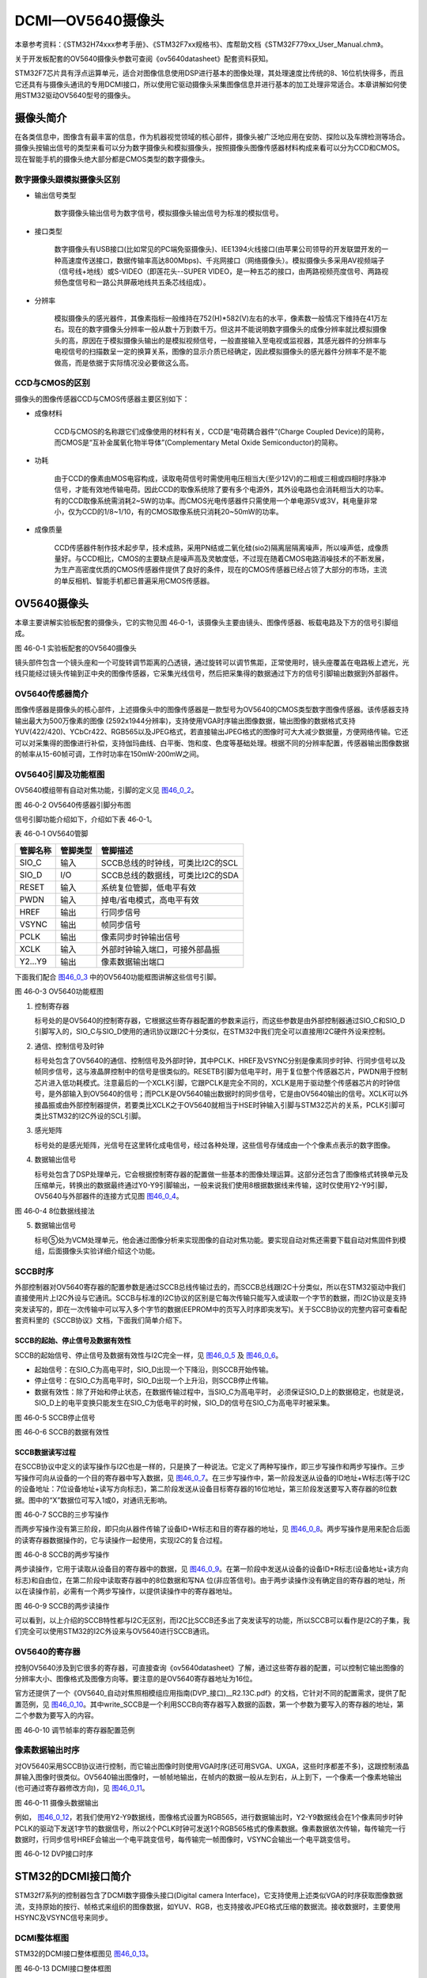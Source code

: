 DCMI—OV5640摄像头
-----------------

本章参考资料：《STM32H74xxx参考手册》、《STM32F7xx规格书》、库帮助文档《STM32F779xx_User_Manual.chm》。

关于开发板配套的OV5640摄像头参数可查阅《ov5640datasheet》配套资料获知。

STM32F7芯片具有浮点运算单元，适合对图像信息使用DSP进行基本的图像处理，其处理速度比传统的8、16位机快得多，而且它还具有与摄像头通讯的专用DCMI接口，所以使用它驱动摄像头采集图像信息并进行基本的加工处理非常适合。本章讲解如何使用STM32驱动OV5640型号的摄像头。

摄像头简介
~~~~~~~~~~

在各类信息中，图像含有最丰富的信息，作为机器视觉领域的核心部件，摄像头被广泛地应用在安防、探险以及车牌检测等场合。摄像头按输出信号的类型来看可以分为数字摄像头和模拟摄像头，按照摄像头图像传感器材料构成来看可以分为CCD和CMOS。现在智能手机的摄像头绝大部分都是CMOS类型的数字摄像头。

数字摄像头跟模拟摄像头区别
^^^^^^^^^^^^^^^^^^^^^^^^^^

-  输出信号类型

    数字摄像头输出信号为数字信号，模拟摄像头输出信号为标准的模拟信号。

-  接口类型

    数字摄像头有USB接口(比如常见的PC端免驱摄像头)、IEE1394火线接口(由苹果公司领导的开发联盟开发的一种高速度传送接口，数据传输率高达800Mbps)、千兆网接口（网络摄像头）。模拟摄像头多采用AV视频端子（信号线+地线）或S-VIDEO（即莲花头--SUPER
    VIDEO，是一种五芯的接口，由两路视频亮度信号、两路视频色度信号和一路公共屏蔽地线共五条芯线组成）。

-  分辨率

    模拟摄像头的感光器件，其像素指标一般维持在752(H)*582(V)左右的水平，像素数一般情况下维持在41万左右。现在的数字摄像头分辨率一般从数十万到数千万。但这并不能说明数字摄像头的成像分辨率就比模拟摄像头的高，原因在于模拟摄像头输出的是模拟视频信号，一般直接输入至电视或监视器，其感光器件的分辨率与电视信号的扫描数呈一定的换算关系，图像的显示介质已经确定，因此模拟摄像头的感光器件分辨率不是不能做高，而是依据于实际情况没必要做这么高。

CCD与CMOS的区别
^^^^^^^^^^^^^^^

摄像头的图像传感器CCD与CMOS传感器主要区别如下：

-  成像材料

    CCD与CMOS的名称跟它们成像使用的材料有关，CCD是“电荷耦合器件”(Charge
    Coupled Device)的简称，而CMOS是“互补金属氧化物半导体”(Complementary
    Metal Oxide Semiconductor)的简称。

-  功耗

    由于CCD的像素由MOS电容构成，读取电荷信号时需使用电压相当大(至少12V)的二相或三相或四相时序脉冲信号，才能有效地传输电荷。因此CCD的取像系统除了要有多个电源外，其外设电路也会消耗相当大的功率。有的CCD取像系统需消耗2~5W的功率。而CMOS光电传感器件只需使用一个单电源5V或3V，耗电量非常小，仅为CCD的1/8~1/10，有的CMOS取像系统只消耗20~50mW的功率。

-  成像质量

    CCD传感器件制作技术起步早，技术成熟，采用PN结或二氧化硅(sio2)隔离层隔离噪声，所以噪声低，成像质量好。与CCD相比，CMOS的主要缺点是噪声高及灵敏度低，不过现在随着CMOS电路消噪技术的不断发展，为生产高密度优质的CMOS传感器件提供了良好的条件，现在的CMOS传感器已经占领了大部分的市场，主流的单反相机、智能手机都已普遍采用CMOS传感器。

OV5640摄像头
~~~~~~~~~~~~

本章主要讲解实验板配套的摄像头，它的实物见图
46‑0-1，该摄像头主要由镜头、图像传感器、板载电路及下方的信号引脚组成。

.. _实物图:

|image0|\ |image1|

图 46-0‑1 实验板配套的OV5640摄像头

镜头部件包含一个镜头座和一个可旋转调节距离的凸透镜，通过旋转可以调节焦距，正常使用时，镜头座覆盖在电路板上遮光，光线只能经过镜头传输到正中央的图像传感器，它采集光线信号，然后把采集得的数据通过下方的信号引脚输出数据到外部器件。

OV5640传感器简介
^^^^^^^^^^^^^^^^

图像传感器是摄像头的核心部件，上述摄像头中的图像传感器是一款型号为OV5640的CMOS类型数字图像传感器。该传感器支持输出最大为500万像素的图像
(2592x1944分辨率)，支持使用VGA时序输出图像数据，输出图像的数据格式支持YUV(422/420)、YCbCr422、RGB565以及JPEG格式，若直接输出JPEG格式的图像时可大大减少数据量，方便网络传输。它还可以对采集得的图像进行补偿，支持伽玛曲线、白平衡、饱和度、色度等基础处理。根据不同的分辨率配置，传感器输出图像数据的帧率从15-60帧可调，工作时功率在150mW-200mW之间。

OV5640引脚及功能框图
^^^^^^^^^^^^^^^^^^^^

OV5640模组带有自动对焦功能，引脚的定义见 图46_0_2_。

.. image:: media/image3.png
   :align: center
   :alt: 图 46‑0-2 实验板配套的OV5640摄像头
   :name: 图46_0_2

图 46‑0-2 OV5640传感器引脚分布图

信号引脚功能介绍如下，介绍如下表 46‑0-1。

表 46-0‑1 OV5640管脚

+----------+----------+----------------------------------+
| 管脚名称 | 管脚类型 | 管脚描述                         |
+==========+==========+==================================+
| SIO_C    | 输入     | SCCB总线的时钟线，可类比I2C的SCL |
+----------+----------+----------------------------------+
| SIO_D    | I/O      | SCCB总线的数据线，可类比I2C的SDA |
+----------+----------+----------------------------------+
| RESET    | 输入     | 系统复位管脚，低电平有效         |
+----------+----------+----------------------------------+
| PWDN     | 输入     | 掉电/省电模式，高电平有效        |
+----------+----------+----------------------------------+
| HREF     | 输出     | 行同步信号                       |
+----------+----------+----------------------------------+
| VSYNC    | 输出     | 帧同步信号                       |
+----------+----------+----------------------------------+
| PCLK     | 输出     | 像素同步时钟输出信号             |
+----------+----------+----------------------------------+
| XCLK     | 输入     | 外部时钟输入端口，可接外部晶振   |
+----------+----------+----------------------------------+
| Y2…Y9    | 输出     | 像素数据输出端口                 |
+----------+----------+----------------------------------+

下面我们配合 图46_0_3_ 中的OV5640功能框图讲解这些信号引脚。

.. image:: media/image4.png
   :align: center
   :alt: 图 46‑0-3 OV5640功能框图
   :name: 图46_0_3

图 46‑0-3 OV5640功能框图

(1) 控制寄存器

    标号处的是OV5640的控制寄存器，它根据这些寄存器配置的参数来运行，而这些参数是由外部控制器通过SIO_C和SIO_D引脚写入的，SIO_C与SIO_D使用的通讯协议跟I2C十分类似，在STM32中我们完全可以直接用I2C硬件外设来控制。

(2) 通信、控制信号及时钟

    标号处包含了OV5640的通信、控制信号及外部时钟，其中PCLK、HREF及VSYNC分别是像素同步时钟、行同步信号以及帧同步信号，这与液晶屏控制中的信号是很类似的。RESETB引脚为低电平时，用于复位整个传感器芯片，PWDN用于控制芯片进入低功耗模式。注意最后的一个XCLK引脚，它跟PCLK是完全不同的，XCLK是用于驱动整个传感器芯片的时钟信号，是外部输入到OV5640的信号；而PCLK是OV5640输出数据时的同步信号，它是由OV5640输出的信号。XCLK可以外接晶振或由外部控制器提供，若要类比XCLK之于OV5640就相当于HSE时钟输入引脚与STM32芯片的关系，PCLK引脚可类比STM32的I2C外设的SCL引脚。

(3) 感光矩阵

    标号处的是感光矩阵，光信号在这里转化成电信号，经过各种处理，这些信号存储成由一个个像素点表示的数字图像。

(4) 数据输出信号

    标号处包含了DSP处理单元，它会根据控制寄存器的配置做一些基本的图像处理运算。这部分还包含了图像格式转换单元及压缩单元，转换出的数据最终通过Y0-Y9引脚输出，一般来说我们使用8根据数据线来传输，这时仅使用Y2-Y9引脚，OV5640与外部器件的连接方式见图
    图46_0_4_。

.. image:: media/image5.png
   :align: center
   :alt: 图 46‑0-4 8位数据线接法
   :name: 图46_0_4

图 46‑0-4 8位数据线接法

(5) 数据输出信号

    标号⑤处为VCM处理单元，他会通过图像分析来实现图像的自动对焦功能。要实现自动对焦还需要下载自动对焦固件到模组，后面摄像头实验详细介绍这个功能。

SCCB时序
^^^^^^^^

外部控制器对OV5640寄存器的配置参数是通过SCCB总线传输过去的，而SCCB总线跟I2C十分类似，所以在STM32驱动中我们直接使用片上I2C外设与它通讯。SCCB与标准的I2C协议的区别是它每次传输只能写入或读取一个字节的数据，而I2C协议是支持突发读写的，即在一次传输中可以写入多个字节的数据(EEPROM中的页写入时序即突发写)。关于SCCB协议的完整内容可查看配套资料里的《SCCB协议》文档，下面我们简单介绍下。

SCCB的起始、停止信号及数据有效性
''''''''''''''''''''''''''''''''''''''

SCCB的起始信号、停止信号及数据有效性与I2C完全一样，见 图46_0_5_ 及 图46_0_6_。

-  起始信号：在SIO_C为高电平时，SIO_D出现一个下降沿，则SCCB开始传输。

-  停止信号：在SIO_C为高电平时，SIO_D出现一个上升沿，则SCCB停止传输。

-  数据有效性：除了开始和停止状态，在数据传输过程中，当SIO_C为高电平时，
   必须保证SIO_D上的数据稳定，也就是说，SIO_D上的电平变换只能发生在SIO_C为低电平的时候，SIO_D的信号在SIO_C为高电平时被采集。

.. image:: media/image6.jpeg
   :align: center
   :alt: 图 46‑0-5 SCCB停止信号
   :name: 图46_0_5

图 46‑0-5 SCCB停止信号

.. image:: media/image7.jpeg
   :align: center
   :alt: 图 46‑0-6 SCCB的数据有效性
   :name: 图46_0_6

图 46‑0-6 SCCB的数据有效性

SCCB数据读写过程
'''''''''''''''''''

在SCCB协议中定义的读写操作与I2C也是一样的，只是换了一种说法。它定义了两种写操作，即三步写操作和两步写操作。三步写操作可向从设备的一个目的寄存器中写入数据，见
图46_0_7_。在三步写操作中，第一阶段发送从设备的ID地址+W标志(等于I2C的设备地址：7位设备地址+读写方向标志)，第二阶段发送从设备目标寄存器的16位地址，第三阶段发送要写入寄存器的8位数据。图中的“X”数据位可写入1或0，对通讯无影响。

.. image:: media/image8.png
   :align: center
   :alt: 图 46‑0-7 SCCB的三步写操作
   :name: 图46_0_7

图 46‑0-7 SCCB的三步写操作

而两步写操作没有第三阶段，即只向从器件传输了设备ID+W标志和目的寄存器的地址，见
图46_0_8_。两步写操作是用来配合后面的读寄存器数据操作的，它与读操作一起使用，实现I2C的复合过程。

.. image:: media/image9.png
   :align: center
   :alt: 图 46‑0-8 SCCB的两步写操作
   :name: 图46_0_8

图 46‑0-8 SCCB的两步写操作

两步读操作，它用于读取从设备目的寄存器中的数据，见
图46_0_9_。在第一阶段中发送从设备的设备ID+R标志(设备地址+读方向标志)和自由位，在第二阶段中读取寄存器中的8位数据和写NA
位(非应答信号)。由于两步读操作没有确定目的寄存器的地址，所以在读操作前，必需有一个两步写操作，以提供读操作中的寄存器地址。

.. image:: media/image10.png
   :align: center
   :alt: 图 46‑0-9 SCCB的两步读操作
   :name: 图46_0_9

图 46‑0-9 SCCB的两步读操作

可以看到，以上介绍的SCCB特性都与I2C无区别，而I2C比SCCB还多出了突发读写的功能，所以SCCB可以看作是I2C的子集，我们完全可以使用STM32的I2C外设来与OV5640进行SCCB通讯。

OV5640的寄存器
^^^^^^^^^^^^^^

控制OV5640涉及到它很多的寄存器，可直接查询《ov5640datasheet》了解，通过这些寄存器的配置，可以控制它输出图像的分辨率大小、图像格式及图像方向等。要注意的是OV5640寄存器地址为16位。

官方还提供了一个《OV5640_自动对焦照相模组应用指南(DVP_接口)__R2.13C.pdf》的文档，它针对不同的配置需求，提供了配置范例，见
图46_0_10_。其中write_SCCB是一个利用SCCB向寄存器写入数据的函数，第一个参数为要写入的寄存器的地址，第二个参数为要写入的内容。

.. image:: media/image11.png
   :align: center
   :alt: 图 46‑0-10 调节帧率的寄存器配置范例
   :name: 图46_0_10

图 46‑0-10 调节帧率的寄存器配置范例

像素数据输出时序
^^^^^^^^^^^^^^^^

对OV5640采用SCCB协议进行控制，而它输出图像时则使用VGA时序(还可用SVGA、UXGA，这些时序都差不多)，这跟控制液晶屏输入图像时很类似。OV5640输出图像时，一帧帧地输出，在帧内的数据一般从左到右，从上到下，一个像素一个像素地输出(也可通过寄存器修改方向)，见
图46_0_11_。

.. image:: media/image12.jpeg
   :align: center
   :alt: 图 46‑0-11 摄像头数据输出
   :name: 图46_0_11

图 46‑0-11 摄像头数据输出

例如，
图46_0_12_，若我们使用Y2-Y9数据线，图像格式设置为RGB565，进行数据输出时，Y2-Y9数据线会在1个像素同步时钟PCLK的驱动下发送1字节的数据信号，所以2个PCLK时钟可发送1个RGB565格式的像素数据。像素数据依次传输，每传输完一行数据时，行同步信号HREF会输出一个电平跳变信号，每传输完一帧图像时，VSYNC会输出一个电平跳变信号。

.. image:: media/image13.png
   :align: center
   :alt: 图 46‑0-12 DVP接口时序
   :name: 图46_0_12

图 46‑0-12 DVP接口时序

STM32的DCMI接口简介
~~~~~~~~~~~~~~~~~~~

STM32f7系列的控制器包含了DCMI数字摄像头接口(Digital camera
Interface)，它支持使用上述类似VGA的时序获取图像数据流，支持原始的按行、帧格式来组织的图像数据，如YUV、RGB，也支持接收JPEG格式压缩的数据流。接收数据时，主要使用HSYNC及VSYNC信号来同步。

DCMI整体框图
^^^^^^^^^^^^

STM32的DCMI接口整体框图见 图46_0_13_。

.. image:: media/image14.jpeg
   :align: center
   :alt: 图 46‑0-13 DCMI接口整体框图
   :name: 图46_0_13

图 46‑0-13 DCMI接口整体框图

外部接口及时序
'''''''''''''''''''

上图标号处的是DCMI向外部引出的信号线。DCMI提供的外部接口的方向都是输入的，接口的各个信号线说明见表
46-0‑2。

表 46-0‑2 DCMI的信号线说明

+--------------+--------------------------+
| 引脚名称     | 说明                     |
+==============+==========================+
| DCMI_D[0:13] | 数据线                   |
+--------------+--------------------------+
| DCMI_PIXCLK  | 像素同步时钟             |
+--------------+--------------------------+
| DCMI_HSYNC   | 行同步信号(水平同步信号) |
+--------------+--------------------------+
| DCMI_VSYNC   | 帧同步信号(垂直同步信号) |
+--------------+--------------------------+

其中DCMI_D数据线的数量可选8、10、12或14位，各个同步信号的有效极性都可编程控制。
它使用的通讯时序与OV5640的图像数据输出接口时序一致，
见 图46_0_14_。

.. image:: media/image15.jpeg
   :align: center
   :alt: 图 46‑0-14 DCMI时序图
   :name: 图46_0_14

图 46‑0-14 DCMI时序图

内部信号及PIXCLK的时钟频率
''''''''''''''''''''''''''''''''''''''

图46_0_13_ 的标号1处表示DCMI与内部的信号线。在STM32的内部，
使用HCLK作为时钟源提供给DCMI外设。从DCMI引出有DCMI_IT信号至中断控制器，
并可通过DMA_REQ信号发送DMA请求。

DCMI从外部接收数据时，在HCLK的上升沿时对PIXCLK同步的信号进行采样，它限制了PIXCLK的最小时钟周期要大于2.5个HCLK时钟周期，即最高频率为HCLK的1/4。

DCMI接口内部结构
^^^^^^^^^^^^^^^^

DCMI接口的内部结构见 图46_0_15_。

.. image:: media/image16.jpeg
   :align: center
   :alt: 图 46‑0-15 DCMI接口内部结构
   :name: 图46_0_15

图 46‑0-15 DCMI接口内部结构

(1) 同步器

    同步器主要用于管理DCMI接收数据的时序，它根据外部的信号提取输入的数据。

(2) FIFO/数据格式化器

    为了对数据传输加以管理，STM32在DCMI接口上实现了 4 个字(32bit
    x4)深度的 FIFO，用以缓冲接收到的数据。

(3) AHB接口

    DCMI接口挂载在AHB总线上，在AHB总线中有一个DCMI接口的数据寄存器，当我们读取该寄存器时，它会从FIFO中获取数据，并且FIFO中的数据指针会自动进行偏移，使得我们每次读取该寄存器都可获得一个新的数据。

(4) 控制/状态寄存器

    DCMI的控制寄存器协调图中的各个结构运行，程序中可通过检测状态寄存器来获DCMI的当前运行状态。

(5) DMA接口

    由于DCMI采集的数据量很大，我们一般使用DMA来把采集得的数据搬运至内存。

同步方式
^^^^^^^^

DCMI接口支持硬件同步或内嵌码同步方式，硬件同步方式即使用HSYNC和VSYNC作为同步信号的方式，OV5640就是使用这种同步时序。

而内嵌码同步的方式是使用数据信号线传输中的特定编码来表示同步信息，由于需要用0x00和0xFF来表示编码，所以表示图像的数据中不能包含有这两个值。利用这两个值，它扩展到4个字节，定义出了2种模式的同步码，每种模式包含4个编码，编码格式为0xFF0000XY，其中XY的值可通过寄存器设置。当DCMI接收到这样的编码时，它不会把这些当成图像数据，而是按照表
46-0‑3中的编码来解释，作为同步信号。

表 46-0‑3两种模式的内嵌码

+---------------+-------------------------------------------------------+
| 模式2的内嵌码 | 模式1的内嵌码                                         |
+===============+=======================================================+
| 帧开始(FS)    | 有效行开始(SAV)                                       |
+---------------+-------------------------------------------------------+
| 帧结束(FE)    | 有效行结束(EAV)                                       |
+---------------+-------------------------------------------------------+
| 行开始(LS)    | 帧间消隐期内的行开始(SAV)，其中消隐期内的即为无效数据 |
+---------------+-------------------------------------------------------+
| 行结束(LS)    | 帧间消隐期内的行结束(EAV)，其中消隐期内的即为无效数据 |
+---------------+-------------------------------------------------------+

捕获模式及捕获率
^^^^^^^^^^^^^^^^

DCMI还支持两种数据捕获模式，分别为快照模式和连续采集模式。快照模式时只采集一帧的图像数据，连续采集模式会一直采集多个帧的数据，并且可以通过配置捕获率来控制采集多少数据，如可配置为采集所有数据或隔1帧采集一次数据或隔3帧采集一次数据。

DCMI初始化结构体
~~~~~~~~~~~~~~~~

与其它外设一样，STM32的DCMI外设也可以使用库函数来控制，其中最主要的配置项都封装到了DCMI_InitTypeDef结构体，来这些内容都定义在库文件“stm32f7xx_hal_dcmi.h”及“stm32f7xx_hal_dcmi.c”中，编程时我们可以结合这两个文件内的注释使用或参考库帮助文档。

DCMI_InitTypeDef初始化结构体的内容见代码清单 46-0‑1。

.. code-block:: c
   :name: 代码清单 46-0‑1 DCMI初始化结构体

   typedef struct {
      uint32_t SynchroMode; /*选择硬件同步模式还是内嵌码模式 */
      uint32_t PCKPolarity; /*设置像素时钟的有效边沿*/
      uint32_t VSPolarity;  /*设置VSYNC的有效电平*/
      uint32_t HSPolarity;  /*设置HSYNC的有效边沿*/
      uint32_t CaptureRate; /*设置图像的采集间隔 */
      uint32_t ExtendedDataMode; /*设置数据线的宽度 */
      DCMI_CodesInitTypeDef SyncroCode;/*分隔符设置*/
      uint32_t JPEGMode;    /*JPEG 模式选择*/
      uint32_t ByteSelectMode; /*配置字节选项模式*/
      uint32_t ByteSelectStart; /*字节选择开始*/
      uint32_t LineSelectMode;  /*行选择模式*/
      uint32_t LineSelectStart; /*行选择选择*/
   } DCMI_InitTypeDef;

这些结构体成员说明如下，其中括号内的文字是对应参数在STM32
HAL库中定义的宏：

(1) SynchroMode

    本成员设置DCMI数据的同步模式，可以选择为硬件同步方式(DCMI_SYNCHRO_HARDWARE)或内嵌码方式(DCMI_SYNCHRO_EMBEDDED)。

(2) PCKPolarity

    本成员用于配置DCMI接口像素时钟的有效边沿，即在该时钟边沿时，DCMI会对数据线上的信号进行采样，它可以被设置为上升沿有效(DCMI_PCKPOLARITY_RISING)或下降沿有效(DCMI_PCKPOLARITY_FALLING)。

(3) VSPolarity

    本成员用于设置VSYNC的有效电平，当VSYNC信号线表示为有效电平时，表示新的一帧数据传输完成，它可以被设置为高电平有效(DCMI_VSPolarity_High)或低电平有效(DCMI_VSPolarity_Low)。

(4) DCMI_HSPolarity

    类似地，本成员用于设置HSYNC的有效电平，当HSYNC信号线表示为有效电平时，表示新的一行数据传输完成，它可以被设置为高电平有效(DCMI_VSPOLARITY_HIGH)或低电平有效(DCMI_VSPOLARITY_LOW)。

(5) CaptureRate

    本成员可以用于设置DCMI捕获数据的频率，可以设置为全采集、半采集或1/4采集(DCMI_CR_ALL_FRAME/
    DCMI_CR_ALTERNATE_2_FRAME/
    DCMI_CR_ALTERNATE_4_FRAME)，在间隔采集的情况下，STM32的DCMI外设会直接按间隔丢弃数据。

(6) ExtendedDataMode

    本成员用于设置DCMI的数据线宽度，可配置为8/10/12及14位数据线宽(DCMI_EXTEND_DATA_8B/10B/12B/14B)。

(7) ExtendedDataMode

    本成员用于设置DCMI的数据线宽度，可配置为8/10/12及14位数据线宽(DCMI_EXTEND_DATA_8B/10B/12B/14B)。

(8) SyncroCode

    本成员用于设置DCMI的数据线指定行/帧开始分隔符和行/帧结束分隔符的代码。

(9) JPEGMode

    本成员用于设置DCMI的数据输入模式，可配置为使能或者禁止JPEG模式。

(10) ByteSelectMode

    本成员用于设置DCMI的数据字节的选择，可配置为全部接收（DCMI_BSM_ALL），每隔一个字节接收（DCMI_BSM_OTHER），每四个字节接收一个字节（DCMI_BSM_ALTERNATE_4），每四个字节接收两个字节（DCMI_BSM_ALTERNATE_2）。

(11) ByteSelectStart

    本成员用于设置DCMI的数据字节开始选择，可配置为奇数或者偶数。

(12) LineSelectMode

    本成员用于设置DCMI的行数据的采集，可配置全部采集或者隔行采集。

(13) LineSelectStart

    本成员用于设置DCMI的行数据字节开始选择，可配置为奇数或者偶数。

配置完这些结构体成员后，我们调用库函数HAL_DCMI_Init即可把这些参数写入到DCMI的控制寄存器中，实现DCMI的初始化。

DCMI—OV5640摄像头实验
~~~~~~~~~~~~~~~~~~~~~

本小节讲解如何使用DCMI接口从OV5640摄像头输出的RGB565格式的图像数据，并把这些数据实时显示到液晶屏上。

学习本小节内容时，请打开配套的“DCMI—OV5640摄像头”工程配合阅读。

硬件设计
^^^^^^^^

摄像头原理图
'''''''''''''''''''

本实验采用的OV5640摄像头实物见 实物图_，
其原理图见 图46_0_16_。

.. image:: media/image17.jpeg
   :align: center
   :alt: 图 46‑0-16 OV5640摄像头原理图
   :name: 图46_0_16

图 46‑0-16 OV5640摄像头原理图

图46_0_16_ 标号1处的是OV5640模组接口电路，
在这部分中已对SCCB使用的信号线接了上拉电阻，外部电路可以省略上拉；
标号处的是一个24MHz的有源晶振，它为OV5640提供系统时钟，
如果不想使用外部晶振提供时钟源，可以参考图中的R6处贴上0欧电阻，
XCLK引脚引出至外部，由外部控制器提供时钟；标号处的是电源转换模块，
可以从5V转2.8V和1.5V供给模组使用；标号④处的是摄像头引脚集中引出的排针接口，
使用它可以方便地与STM32实验板中的排母连接。标号⑤处的是电源指示灯。

摄像头与实验板的连接
''''''''''''''''''''''

通过排母，OV5640与STM32引脚的连接关系见 图46_0_17_。

.. image:: media/image18.png
   :align: center
   :alt: 图 46‑0-17 STM32实验板引出的DCMI接口
   :name: 图46_0_17

图 46‑0-17 STM32实验板引出的DCMI接口

以上原理图可查阅《ov5640—黑白原理图》及《野火H743开发板底板原理图》文档获知，若您使用的摄像头或实验板不一样，请根据实际连接的引脚修改程序。

软件设计
^^^^^^^^

为了使工程更加有条理，我们把摄像头控制相关的代码独立分开存储，方便以后移植。在“液晶显示”工程的基础上新建“bsp_ov5640.c”,“ov5640_AF.c”,“bsp_ov5640.h”,
“ov5640_AF.h”文件，这些文件也可根据您的喜好命名，它们不属于STM32HAL库的内容，是由我们自己根据应用需要编写的。

编程要点
''''''''

(1) 初始化DCMI时钟，I2C时钟；

(2) 使用I2C接口向OV5640写入寄存器配置；

(3) 初始化DCMI工作模式；

(4) 初始化DMA，用于搬运DCMI的数据到显存空间进行显示；

(5) 编写测试程序，控制采集图像数据并显示到液晶屏。

代码分析
''''''''''

摄像头硬件相关宏定义
=====================

我们把摄像头控制硬件相关的配置都以宏的形式定义到
“bsp_ov5640.h”文件中，其中包括I2C及DCMI接口的，见代码清单 46-0‑2。

.. code-block:: c
   :name: 代码清单 46-0‑2 摄像头硬件配置相关的宏(省略了部分数据线)

    /*摄像头接口 */
    //IIC SCCB
    #define CAMERA_I2C                          I2C1
    #define CAMERA_I2C_CLK_ENABLE()             __HAL_RCC_I2C1_CLK_ENABLE()

    #define CAMERA_I2C_SCL_PIN                  GPIO_PIN_6
    #define CAMERA_I2C_SCL_GPIO_PORT            GPIOB
    #define CAMERA_I2C_SCL_GPIO_CLK_ENABLE()    __HAL_RCC_GPIOB_CLK_ENABLE()

    #define CAMERA_I2C_SCL_AF                   GPIO_AF4_I2C1

    #define CAMERA_I2C_SDA_PIN                  GPIO_PIN_7
    #define CAMERA_I2C_SDA_GPIO_PORT            GPIOB
    #define CAMERA_I2C_SDA_GPIO_CLK_ENABLE()    __HAL_RCC_GPIOB_CLK_ENABLE()

    #define CAMERA_I2C_SDA_AF                   GPIO_AF4_I2C1

    //VSYNC
    #define DCMI_VSYNC_GPIO_PORT              GPIOI
    #define DCMI_VSYNC_GPIO_CLK_ENABLE()        __HAL_RCC_GPIOI_CLK_ENABLE()

    #define DCMI_VSYNC_GPIO_PIN               GPIO_PIN_5
    #define DCMI_VSYNC_AF                 GPIO_AF13_DCMI
    // HSYNC
    #define DCMI_HSYNC_GPIO_PORT              GPIOA
    #define DCMI_HSYNC_GPIO_CLK_ENABLE()        __HAL_RCC_GPIOA_CLK_ENABLE()

    #define DCMI_HSYNC_GPIO_PIN               GPIO_PIN_4
    #define DCMI_HSYNC_AF                 GPIO_AF13_DCMI
    //PIXCLK
    #define DCMI_PIXCLK_GPIO_PORT             GPIOA
    #define DCMI_PIXCLK_GPIO_CLK_ENABLE()       __HAL_RCC_GPIOA_CLK_ENABLE()

    #define DCMI_PIXCLK_GPIO_PIN              GPIO_PIN_6
    #define DCMI_PIXCLK_AF                  GPIO_AF13_DCMI
    //PWDN
    #define DCMI_PWDN_GPIO_PORT                 GPIOG
    #define DCMI_PWDN_GPIO_CLK_ENABLE()         __HAL_RCC_GPIOG_CLK_ENABLE()

    #define DCMI_PWDN_GPIO_PIN                  GPIO_PIN_3

    //RST
    #define DCMI_RST_GPIO_PORT                  GPIOB
    #define DCMI_RST_GPIO_CLK_ENABLE()          __HAL_RCC_GPIOB_CLK_ENABLE()

    #define DCMI_RST_GPIO_PIN                   GPIO_PIN_5

    //数据信号线
    #define DCMI_D0_GPIO_PORT                 GPIOH
    #define DCMI_D0_GPIO_CLK_ENABLE()           __HAL_RCC_GPIOH_CLK_ENABLE()

    #define DCMI_D0_GPIO_PIN                  GPIO_PIN_9
    #define DCMI_D0_AF                      GPIO_AF13_DCMI
    /*....省略部分数据线*/

以上代码根据硬件的连接，把与DCMI、I2C接口与摄像头通讯使用的引脚号、引脚源以及复用功能映射都以宏封装起来。

初始化DCMI的 GPIO及I2C
==========================

利用上面的宏，初始化DCMI的GPIO引脚及I2C，见代码清单 46-0‑3。

.. code-block:: c
   :name: 代码清单 46-0‑3 初始化DCMI的GPIO及I2C

   /**
   * @brief  初始化I2C总线，使用I2C前需要调用
   * @param  无
   * @retval 无
   */
   void I2CMaster_Init(void)
   {
      GPIO_InitTypeDef GPIO_InitStructure;

      /* 使能I2Cx时钟 */
      SENSORS_I2C_RCC_CLK_ENABLE();

      /* 使能I2C GPIO 时钟 */
      SENSORS_I2C_SCL_GPIO_CLK_ENABLE();
      SENSORS_I2C_SDA_GPIO_CLK_ENABLE();

      /* 配置I2Cx引脚: SCL ----------------------------------------*/
      GPIO_InitStructure.Pin =  SENSORS_I2C_SCL_GPIO_PIN;
      GPIO_InitStructure.Mode = GPIO_MODE_AF_OD;
      GPIO_InitStructure.Speed = GPIO_SPEED_HIGH;
      GPIO_InitStructure.Pull= GPIO_NOPULL;
      GPIO_InitStructure.Alternate=SENSORS_I2C_AF;
      HAL_GPIO_Init(SENSORS_I2C_SCL_GPIO_PORT, &GPIO_InitStructure);

      /* 配置I2Cx引脚: SDA ----------------------------------------*/
      GPIO_InitStructure.Pin = SENSORS_I2C_SDA_GPIO_PIN;
      HAL_GPIO_Init(SENSORS_I2C_SDA_GPIO_PORT, &GPIO_InitStructure);

      if (HAL_I2C_GetState(&I2C_Handle) == HAL_I2C_STATE_RESET) {
         /* 强制复位I2C外设时钟 */
         SENSORS_I2C_FORCE_RESET();

         /* 释放I2C外设时钟复位 */
         SENSORS_I2C_RELEASE_RESET();

         /* I2C 配置 */
         I2C_Handle.Instance = SENSORS_I2C;
         I2C_Handle.Init.Timing           = 0x60201E2B;//100KHz
         I2C_Handle.Init.OwnAddress1      = 0;
         I2C_Handle.Init.AddressingMode   = I2C_ADDRESSINGMODE_7BIT;
         I2C_Handle.Init.DualAddressMode  = I2C_DUALADDRESS_DISABLE;
         I2C_Handle.Init.OwnAddress2      = 0;
         I2C_Handle.Init.OwnAddress2Masks = I2C_OA2_NOMASK;
         I2C_Handle.Init.GeneralCallMode  = I2C_GENERALCALL_DISABLE;
         I2C_Handle.Init.NoStretchMode    = I2C_NOSTRETCH_DISABLE;

         /* 初始化I2C */
         HAL_I2C_Init(&I2C_Handle);
         /* 使能模拟滤波器 */
         HAL_I2CEx_AnalogFilter_Config(&I2C_Handle, I2C_ANALOGFILTER_ENABLE);
      }
   }
   /**
   * @brief  初始化控制摄像头使用的GPIO(I2C/DCMI)
   * @param  None
   * @retval None
   */
   void OV5640_HW_Init(void)
   {
      GPIO_InitTypeDef GPIO_InitStructure;

      /***DCMI引脚配置***/
      /* 使能DCMI时钟 */
      DCMI_PWDN_GPIO_CLK_ENABLE();
      DCMI_VSYNC_GPIO_CLK_ENABLE();
      DCMI_HSYNC_GPIO_CLK_ENABLE();
      DCMI_PIXCLK_GPIO_CLK_ENABLE();
      DCMI_D0_GPIO_CLK_ENABLE();
      DCMI_D1_GPIO_CLK_ENABLE();
      DCMI_D2_GPIO_CLK_ENABLE();
      DCMI_D3_GPIO_CLK_ENABLE();
      DCMI_D4_GPIO_CLK_ENABLE();
      DCMI_D5_GPIO_CLK_ENABLE();
      DCMI_D6_GPIO_CLK_ENABLE();
      DCMI_D7_GPIO_CLK_ENABLE();
      /*控制/同步信号线*/
      GPIO_InitStructure.Pin = DCMI_VSYNC_GPIO_PIN;
      GPIO_InitStructure.Mode = GPIO_MODE_AF_PP;
      GPIO_InitStructure.Speed = GPIO_SPEED_HIGH;
      GPIO_InitStructure.Pull = GPIO_PULLUP ;
      GPIO_InitStructure.Alternate = DCMI_VSYNC_AF;
      HAL_GPIO_Init(DCMI_VSYNC_GPIO_PORT, &GPIO_InitStructure);

      GPIO_InitStructure.Pin = DCMI_HSYNC_GPIO_PIN;
      GPIO_InitStructure.Alternate = DCMI_VSYNC_AF;
      HAL_GPIO_Init(DCMI_HSYNC_GPIO_PORT, &GPIO_InitStructure);


      GPIO_InitStructure.Pin = DCMI_PIXCLK_GPIO_PIN;
      GPIO_InitStructure.Alternate = DCMI_PIXCLK_AF;
      HAL_GPIO_Init(DCMI_PIXCLK_GPIO_PORT, &GPIO_InitStructure);

      /*数据信号*/
      GPIO_InitStructure.Pin = DCMI_D0_GPIO_PIN;
      GPIO_InitStructure.Alternate = DCMI_D0_AF;
      HAL_GPIO_Init(DCMI_D0_GPIO_PORT, &GPIO_InitStructure);

      GPIO_InitStructure.Pin = DCMI_D1_GPIO_PIN;
      GPIO_InitStructure.Alternate = DCMI_D1_AF;
      HAL_GPIO_Init(DCMI_D1_GPIO_PORT, &GPIO_InitStructure);

      GPIO_InitStructure.Pin = DCMI_D2_GPIO_PIN;
      GPIO_InitStructure.Alternate = DCMI_D2_AF;
      HAL_GPIO_Init(DCMI_D2_GPIO_PORT, &GPIO_InitStructure);

      GPIO_InitStructure.Pin = DCMI_D3_GPIO_PIN;
      GPIO_InitStructure.Alternate = DCMI_D3_AF;
      HAL_GPIO_Init(DCMI_D3_GPIO_PORT, &GPIO_InitStructure);

      GPIO_InitStructure.Pin = DCMI_D4_GPIO_PIN;
      GPIO_InitStructure.Alternate = DCMI_D4_AF;
      HAL_GPIO_Init(DCMI_D4_GPIO_PORT, &GPIO_InitStructure);

      GPIO_InitStructure.Pin = DCMI_D5_GPIO_PIN;
      GPIO_InitStructure.Alternate = DCMI_D5_AF;
      HAL_GPIO_Init(DCMI_D5_GPIO_PORT, &GPIO_InitStructure);

      GPIO_InitStructure.Pin = DCMI_D6_GPIO_PIN;
      GPIO_InitStructure.Alternate = DCMI_D6_AF;
      HAL_GPIO_Init(DCMI_D6_GPIO_PORT, &GPIO_InitStructure);

      GPIO_InitStructure.Pin = DCMI_D7_GPIO_PIN;
      GPIO_InitStructure.Alternate = DCMI_D7_AF;
      HAL_GPIO_Init(DCMI_D7_GPIO_PORT, &GPIO_InitStructure);

      GPIO_InitStructure.Pin = DCMI_PWDN_GPIO_PIN;
      GPIO_InitStructure.Mode = GPIO_MODE_OUTPUT_PP;
      HAL_GPIO_Init(DCMI_PWDN_GPIO_PORT, &GPIO_InitStructure);
      /*PWDN引脚，高电平关闭电源，低电平供电*/
      HAL_GPIO_WritePin(DCMI_PWDN_GPIO_PORT,DCMI_PWDN_GPIO_PIN,GPIO_PIN_RESET);

   }

函数中I2C的初始化配置，使用I2C与OV2640的SCCB接口通讯，这里的I2C模式配置与标准的I2C无异。

与所有使用到GPIO的外设一样，都要先把使用到的GPIO引脚模式初始化，以上代码把DCMI接口的信号线全都初始化为DCMI复用功能，这里需要特别注意的地方是：OV5640的上电时序比较特殊，我们初始化PWDN和RST应该特别小心，先初始化成普通的推挽输出模式，并且在初始化完毕后直接控制RST为低电平，PWDN为高电平，使摄像头处于待机模式，延时10ms后控制PWDN为低电平，再延时10ms后控制RST为高电平，OV5640模组启动。特别注意：IO初始化完必须延时50ms，再进行对OV5640寄存器的读写操作。

配置DCMI的模式
=====================

接下来需要配置DCMI的工作模式，我们通过编写OV2640_Init函数完成该功能，见代码清单 46-0‑4。

.. code-block:: c
   :name: 代码清单 46-0‑4 配置DCMI的模式(bsp_ov2640.c文件)

   /**
   * @brief  配置 DCMI/DMA 以捕获摄像头数据
   * @param  None
   * @retval None
   */
   void OV5640_Init(void)
   {
      /*** 配置DCMI接口 ***/
      /* 使能DCMI时钟 */
      __HAL_RCC_DCMI_CLK_ENABLE();

      /* DCMI 配置*/
      DCMI_Handle.Instance              = DCMI;
      DCMI_Handle.Init.SynchroMode      = DCMI_MODE_CONTINUOUS;
      DCMI_Handle.Init.SynchroMode      = DCMI_SYNCHRO_HARDWARE;
      DCMI_Handle.Init.PCKPolarity      = DCMI_PCKPOLARITY_RISING;
      DCMI_Handle.Init.VSPolarity       = DCMI_VSPOLARITY_LOW;
      DCMI_Handle.Init.HSPolarity       = DCMI_HSPOLARITY_LOW;
      DCMI_Handle.Init.CaptureRate      = DCMI_CR_ALL_FRAME;
      DCMI_Handle.Init.ExtendedDataMode = DCMI_EXTEND_DATA_8B;
      HAL_DCMI_Init(&DCMI_Handle);

      /* 配置中断 */
      HAL_NVIC_SetPriority(DCMI_IRQn, 5, 0);
      HAL_NVIC_EnableIRQ(DCMI_IRQn);

      //开始传输，数据大小以32位数据为单位(即像素个数/4，LCD_GetXSize()*LCD_GetYSize()*2/4)
      OV5640_DMA_Config(LCD_FB_START_ADDRESS,LCD_GetXSize()*LCD_GetYSize()/2);
   }

该函数的执行流程如下：

(1) 使能DCMI外设的时钟，它是挂载在AHB2总线上的；

(2) 根据摄像头的时序和硬件连接的要求，配置DCMI工作模式为：使用硬件同步，
    连续采集所有帧数据，采集时使用8根数据线，PIXCLK被设置为上升沿有效，VSYNC和HSYNC都被设置成低电平有效；

(3) 调用OV2640_DMA_Config函数开始DMA数据传输，每传输完一帧数据需要调用一次，
    它包含本次传输的目的首地址及传输的数据量，后面我们再详细解释；

(4) 配置DMA中断，DMA每次传输完毕会引起中断，以便我们在中断服务函数配置DMA传输下一帧数据；

(5) 配置DCMI的帧传输中断，为了防止有时DMA出现传输错误或传输速度跟不上导致数据错位、
    偏移等问题，每次DCMI接收到摄像头的一帧数据，得到新的帧同步信号后(VSYNC)，就进入中断，复位DMA，使它重新开始一帧的数据传输。

配置DMA数据传输
=====================

上面的DCMI配置函数中调用了OV5640_DMA_Config函数开始了DMA传输，该函数的定义见代码清单 46-0‑5。

.. code-block:: c
   :name: 代码清单 46-0‑5 配置DMA数据传输(bsp_ov5640.c文件)

    /**
    * @brief  配置 DCMI/DMA 以捕获摄像头数据
    * @param  DMA_Memory0BaseAddr:本次传输的目的首地址
    * @param DMA_BufferSize：本次传输的数据量(单位为字,即4字节)
    */
    void OV5640_DMA_Config(uint32_t DMA_Memory0BaseAddr,uint32_t DMA_BufferSize)
    {
        /* 配置DMA从DCMI中获取数据*/
        /* 使能DMA*/
        __HAL_RCC_DMA2_CLK_ENABLE();
        DMA_Handle_dcmi.Instance = DMA2_Stream1;
        DMA_Handle_dcmi.Init.Channel = DMA_CHANNEL_1;
        DMA_Handle_dcmi.Init.Direction = DMA_PERIPH_TO_MEMORY;
        DMA_Handle_dcmi.Init.PeriphInc = DMA_PINC_DISABLE;
        DMA_Handle_dcmi.Init.MemInc = DMA_MINC_ENABLE;      //寄存器地址自增
        DMA_Handle_dcmi.Init.PeriphDataAlignment = DMA_PDATAALIGN_WORD;
        DMA_Handle_dcmi.Init.MemDataAlignment = DMA_MDATAALIGN_HALFWORD;
        DMA_Handle_dcmi.Init.Mode = DMA_CIRCULAR;               //循环模式
        DMA_Handle_dcmi.Init.Priority = DMA_PRIORITY_HIGH;
        DMA_Handle_dcmi.Init.FIFOMode = DMA_FIFOMODE_DISABLE;
        DMA_Handle_dcmi.Init.FIFOThreshold = DMA_FIFO_THRESHOLD_FULL;
        DMA_Handle_dcmi.Init.MemBurst = DMA_MBURST_SINGLE;
        DMA_Handle_dcmi.Init.PeriphBurst = DMA_PBURST_SINGLE;

        /*DMA中断配置 */
        __HAL_LINKDMA(&DCMI_Handle, DMA_Handle, DMA_Handle_dcmi);

        HAL_NVIC_SetPriority(DMA2_Stream1_IRQn, 5, 0);
        HAL_NVIC_EnableIRQ(DMA2_Stream1_IRQn);

        HAL_DMA_Init(&DMA_Handle_dcmi);
        //使能DCMI采集数据
        HAL_DCMI_Start_DMA(&DCMI_Handle, DCMI_MODE_CONTINUOUS,
        (uint32_t)DMA_Memory0BaseAddr,DMA_BufferSize);
    }

该函数跟普通的DMA配置无异，它把DCMI接收到的数据从它的数据寄存器搬运到SDRAM显存中，从而直接使用液晶屏显示摄像头采集得的图像。它包含2个输入参数DMA_Memory0BaseAddr和DMA_BufferSize，其中DMA_Memory0BaseAddr用于设置本次DMA传输的目的首地址，
DMA_BufferSize则用于指示本次DMA传输的数据量，要注意它的单位是一个字，即4字节，如我们要传输60字节的数据时，它应配置为15。这两参数会被传递到库函数HAL_DCMI_Start_DMA
中作为形参。在前面的OV5640_Init函数中，对这个函数有如下调用：

.. code-block:: c

    /*摄像头采集图像的大小，改变这两个值可以改变数据量，
    但不会加快采集速度，要加快采集速度需要改成SVGA械*/
    #define img_width  LCD_GetXSize()
    #define img_height LCD_GetYSize()

    //开始传输，数据大小以32位数据为单位(即像素个数/4，
    //LCD_GetXSize()*LCD_GetYSize()*2/4)
    OV5640_DMA_Config(LCD_FB_START_ADDRESS,LCD_GetXSize()*LCD_GetYSize()/2);

其中的LCD_GetXSize和LCD_GetYSize获取液晶屏的分辨率，img_width和img_heigh表示摄像头输出的图像的分辨率，LCD_FB_START_ADDRESS是液晶层的首个显存地址。另外，本工程中显示摄像头数据的这个液晶层采用RGB565的像素格式，每个像素点占据2个字节。把摄像头输出的每一帧数据显示到液晶屏上，不需要额外的处理这样最简单直接。

DMA传输完成中断及帧中断
============================

OV5640_Init函数初始化了DCMI，使能了帧中断、DMA传输完成中断，并使能了第一次DMA传输，当这一行数据传输完成时，会进入DMA中断服务函数，见代码清单
46‑6中的DMA2_Stream1_IRQHandler。

.. code-block:: c
   :name: 代码清单 46-0‑6 DMA传输完成中断与帧中断(stm32f7xx_it.c和bsp_ov5640.c文件)

    /**
    * @brief  DMA中断服务函数
    * @param  None
    * @retval None
    */
    void DMA2_Stream1_IRQHandler(void)
    {
        HAL_DMA_IRQHandler(&DMA_Handle_dcmi);
    }

    /**
    * @brief  DCMI中断服务函数
    * @param  None
    * @retval None
    */
    void DCMI_IRQHandler(void)
    {
        HAL_DCMI_IRQHandler(&DCMI_Handle);
    }
    /**
    * @brief  帧同步回调函数.
    * @param  None
    * @retval None
    */
    void HAL_DCMI_VsyncEventCallback(DCMI_HandleTypeDef *hdcmi)
    {
        fps++; //帧率计数
        OV5640_DMA_Config(LCD_FB_START_ADDRESS,
    LCD_GetXSize()*LCD_GetYSize()/2);
    }

DMA中断服务函数中直接调用库函数进行处理。当DCMI接口检测到摄像头传输的帧同步信号时，会进入DCMI_IRQHandler中断服务函数，DCMI中断服务函数中直接调用库函数进行处理。每次帧同步来临是重新设置一次DMA传输数据，液晶的显存就会收到摄像头采集的数据然后显示在液晶上。

读取OV5640芯片ID
============================

配置完了STM32的DCMI，还需要控制摄像头，它有很多寄存器用于配置工作模式。
利用STM32的I2C接口，可向OV5640的寄存器写入控制参数，
我们先写个读取芯片ID的函数测试一下，见代码清单 46-0‑7。

.. code-block:: c
   :name: 代码清单 46-0‑7 读取OV5640的芯片ID(bsp_ov5640.c文件)

    //存储摄像头ID的结构体
    typedef struct {
        uint8_t PIDH;
        uint8_t PIDL;
    } OV5640_IDTypeDef;
    #define OV5640_SENSOR_PIDH       0x300A
    #define OV5640_SENSOR_PIDL       0x300B
    /**
    * @brief  读取摄像头的ID.
    * @param  OV5640ID: 存储ID的结构体
    * @retval None
    */
    void OV5640_ReadID(OV5640_IDTypeDef *OV5640ID)
    {

        /*读取寄存芯片ID*/
        OV5640ID->PIDH = OV5640_ReadReg(OV5640_SENSOR_PIDH);
        OV5640ID->PIDL = OV5640_ReadReg(OV5640_SENSOR_PIDL);
    }
    /**
    * @brief  从OV5640寄存器中读取一个字节的数据
    * @param  Addr: 寄存器地址
    * @retval 返回读取得的数据
    */
    uint8_t OV5640_ReadReg(uint16_t Addr)
    {
        uint8_t Data = 0;

        HAL_StatusTypeDef status = HAL_OK;

        status = HAL_I2C_Mem_Read(&I2C_Handle, OV5640_DEVICE_ADDRESS,
            (uint16_t)Addr, I2C_MEMADD_SIZE_16BIT, (uint8_t*)&Data,1, 1000);

        /* 检查通信状态 */
        if (status != HAL_OK) {
            /* 发生错误重新初始化I2C */
            I2Cx_Error();
        }
        /* 返回读到的数据 */
        return Data;
    }


在OV5640的PIDH及PIDL寄存器存储了产品ID，PIDH的默认值为0x56，PIDL的默认值为0x40。在代码中我们定义了一个结构体OV5640_IDTypeDef专门存储这些读取得的ID信息。

OV5640_ReadID函数中使用的OV5640_ReadReg函数是使用STM32的I2C外设向某寄存器读写单个字节数据的底层函数，它与我们前面章节中用到的I2C函数差异是OV5640的寄存器地址是16位的所以要先设置为I2C_MEMADD_SIZE_16BIT然后再读取寄存器的值。

向OV5640写入寄存器配置
============================

检测到OV5640的存在后，向它写入配置参数，见代码清单 46-0‑8。

.. code-block:: c
   :name: 代码清单 46-0‑8 向OV5640写入寄存器配置

    /**
    * @brief  Configures the OV5640 camera in BMP mode.
    * @param  BMP ImageSize: BMP image size
    * @retval None
    */
    void OV5640_RGB565Config(void)
    {
        uint32_t i;

        /*摄像头复位*/
        OV5640_Reset();
        /* 写入寄存器配置 */
        /* Initialize OV5640   Set to output RGB565 */
        for (i=0; i<(sizeof(RGB565_Init)/4); i++) {
            OV5640_WriteReg(RGB565_Init[i][0], RGB565_Init[i][1]);
                Delay(5);
        }

        if (img_width == 320)

            ImageFormat=BMP_320x240;

        else if (img_width == 640)

            ImageFormat=BMP_640x480;

        else if (img_width == 800)

            ImageFormat=BMP_800x480;

        switch (ImageFormat) {
        case BMP_320x240: {
            for (i=0; i<(sizeof(RGB565_QVGA)/4); i++) {
                OV5640_WriteReg(RGB565_QVGA[i][0], RGB565_QVGA[i][1]);
            }
            break;
        }
        case BMP_640x480: {
            for (i=0; i<(sizeof(RGB565_VGA)/4); i++) {
                OV5640_WriteReg(RGB565_VGA[i][0], RGB565_VGA[i][1]);
            }
            break;
        }
        case BMP_800x480: {
            for (i=0; i<(sizeof(RGB565_WVGA)/4); i++) {
                OV5640_WriteReg(RGB565_WVGA[i][0], RGB565_WVGA[i][1]);
            }
            break;
        }
        default: {
            for (i=0; i<(sizeof(RGB565_WVGA)/4); i++) {
                OV5640_WriteReg(RGB565_WVGA[i][0], RGB565_WVGA[i][1]);
            }
            break;
        }
        }
    }
    /**
    * @brief  写一字节数据到OV5640寄存器
    * @param  Addr: OV5640 的寄存器地址
    * @param  Data: 要写入的数据
    * @retval 返回0表示写入正常，0xFF表示错误
    */
    uint8_t OV5640_WriteReg(uint16_t Addr, uint8_t Data)
    {
        HAL_StatusTypeDef status = HAL_OK;

        status = HAL_I2C_Mem_Write(&I2C_Handle, OV5640_DEVICE_ADDRESS,
    (uint16_t)Addr, I2C_MEMADD_SIZE_16BIT, (uint8_t*) &Data, 1, 1000);

        /* Check the communication status */
        if (status != HAL_OK) {
            /* Re-Initiaize the I2C Bus */
            I2Cx_Error();
        }
        return status;
    }

这个OV5640_RGB565Config函数直接把一个初始化的二维数组RGB565_Init和一个分辨率设置的二维数组RGB565_WVGA(分辨率决定)使用I2C传输到OV5640中，二维数组的第一维存储的是寄存器地址，第二维存储的是对应寄存器要写入的控制参数。OV5640_WriteReg
函数中，因为OV5640的寄存器地址为16位，所以要先设置为I2C_MEMADD_SIZE_16BIT然后再写入寄存器的值，这个是有别于普通的I2C设备的写入方式，需要特别注意。

如果您对这些寄存器配置感兴趣，可以一个个对着OV5640的寄存器说明来阅读，
这些配置主要是把OV5640配置成了WVGA时序模式，
并使用8根数据线输出格式为RGB565的图像数据。
我们参考《OV5640_自动对焦照相模组应用指南(DVP_接口)__R2.13C.pdf》
文档中第20页4.1.3节的800x480预览的寄存器参数进行配置。使摄像头输出为WVGA模式。

.. image:: media/image19.png
   :align: center
   :alt: 图image19

初始化OV5640自动对焦功能
============================

写入OV5640的配置参数后，需要向它写入自动对焦固件，初始化自动对焦功能，才能使用自动对焦功能，见代码清单 46-0‑9。

.. code-block:: c
   :name: 代码清单 46-0‑9 初始化OV5640自动对焦功能

    void OV5640_AUTO_FOCUS(void)
    {
        OV5640_FOCUS_AD5820_Init();
        OV5640_FOCUS_AD5820_Constant_Focus();
    }
    static void OV5640_FOCUS_AD5820_Init(void)
    {
        u8  state=0x8F;
        u32 iteration = 100;
        u16 totalCnt = 0;

        CAMERA_DEBUG("OV5640_FOCUS_AD5820_Init\n");

        OV5640_WriteReg(0x3000, 0x20);
        totalCnt = sizeof(OV5640_AF_FW);
        CAMERA_DEBUG("Total Count = %d\n", totalCnt);

    //  写入自动对焦固件 Brust mode
        OV5640_WriteFW(OV5640_AF_FW,totalCnt);

        OV5640_WriteReg(0x3022, 0x00);
        OV5640_WriteReg(0x3023, 0x00);
        OV5640_WriteReg(0x3024, 0x00);
        OV5640_WriteReg(0x3025, 0x00);
        OV5640_WriteReg(0x3026, 0x00);
        OV5640_WriteReg(0x3027, 0x00);
        OV5640_WriteReg(0x3028, 0x00);
        OV5640_WriteReg(0x3029, 0xFF);
        OV5640_WriteReg(0x3000, 0x00);
        OV5640_WriteReg(0x3004, 0xFF);
        OV5640_WriteReg(0x0000, 0x00);
        OV5640_WriteReg(0x0000, 0x00);
        OV5640_WriteReg(0x0000, 0x00);
        OV5640_WriteReg(0x0000, 0x00);

        do {
            state = (u8)OV5640_ReadReg(0x3029);
            CAMERA_DEBUG("when init af, state=0x%x\n",state);

            Delay(10);
            if (iteration-- == 0) {
                CAMERA_DEBUG("[OV5640]STA_FOCUS state check ERROR!!,state=0x%x\n",state);
                break;
            }
        } while (state!=0x70);

        OV5640_FOCUS_AD5820_Check_MCU();
        return;
    }   /*  OV5640_FOCUS_AD5820_Init  */

    //set constant focus
    void OV5640_FOCUS_AD5820_Constant_Focus(void)
    {
        u8 state = 0x8F;
        u32 iteration = 300;
        //send constant focus mode command to firmware
        OV5640_WriteReg(0x3023,0x01);
        OV5640_WriteReg(0x3022,0x04);

        iteration = 5000;
        do {
            state = (u8)OV5640_ReadReg(0x3023);
            if (iteration-- == 0) {
                CAMERA_DEBUG("[OV5640]AD5820_Single_Focus time out !!%x\n",state);
                return ;
            }
            Delay(10);
        } while (state!=0x00); //0x0 : focused 0x01: is focusing
        return;
    }

OV5640_AUTO_FOCUS函数调用了OV5640_FOCUS_AD5820_Init函数和OV5640_FOCUS\_

AD5820_Constant_Focus函数，我们先来介绍OV5640_FOCUS_AD5820_Init函数，首先复位OV5640内部的MCU，然后通过I2C的突发模式写入自动对焦固件，突发模式就是只需要写入首地址，接着就一直写数据，这个过程地址会自增，直接写完数据位置，对于连续地址写入相当方便。写入固件之后OV5640内部MCU开始初始化，最后检查初始化完成的状态是否为0x70，如果是就代表固件已经写入成功，并初始化成功。接着，我们需要OV5640_FOCUS_AD5820_Constant_Focus函数来调用自动对焦固件中的持续对焦指令，完成以上步骤后，摄像头就已经初始化完毕。

main函数
===========

最后我们来编写main函数，利用前面讲解的函数，控制采集图像。

.. code-block:: c
   :name: 代码清单 46-0‑10 main函数

    /**
    * @brief  主函数
    * @param  无
    * @retval 无
    */
    int main(void)
    {
        OV5640_IDTypeDef OV5640_Camera_ID;
        /* 系统时钟初始化成216 MHz */
        SystemClock_Config();
        /* LED 端口初始化 */
        LED_GPIO_Config();
        /*初始化USART1*/
        DEBUG_USART_Config();
        /* LCD 端口初始化 */
        LCD_Init();
        /* LCD 第一层初始化 */
        LCD_LayerInit(0, LCD_FB_START_ADDRESS,RGB565);
        /* LCD 第二层初始化 */
        LCD_LayerInit(1, LCD_FB_START_ADDRESS+(LCD_GetXSize()*LCD_GetYSize()*4),ARGB8888);
        /* 使能LCD，包括开背光 */
        LCD_DisplayOn();

        /* 选择LCD第一层 */
        LCD_SelectLayer(0);

        /* 第一层清屏，显示蓝色 */
        LCD_Clear(LCD_COLOR_BLUE);

        /* 选择LCD第二层 */
        LCD_SelectLayer(1);
        /* 第二层清屏，显示全黑 */
        LCD_Clear(TRANSPARENCY);
        /* 配置第一和第二层的透明度,最小值为0，最大值为255*/
        LCD_SetTransparency(0, 255);
        LCD_SetTransparency(1, 255);

        LCD_SetColors(LCD_COLOR_WHITE,TRANSPARENCY);
        LCD_DisplayStringLine_EN_CH(1,(uint8_t* )" 模式:UXGA 800x480");
        CAMERA_DEBUG("STM32H743 DCMI 驱动OV5640例程");

        OV5640_HW_Init();
        //初始化 I2C
        I2CMaster_Init();

        /* 读取摄像头芯片ID，确定摄像头正常连接 */
        OV5640_ReadID(&OV5640_Camera_ID);

        if (OV5640_Camera_ID.PIDH  == 0x56) {
            CAMERA_DEBUG("%x%x",OV5640_Camera_ID.PIDH ,OV5640_Camera_ID.PIDL);
        } else {
            LCD_SetColors(LCD_COLOR_WHITE,TRANSPARENCY);
        LCD_DisplayStringLine_EN_CH(8,(uint8_t*) "         没有检测到OV5640，请重新检查连接。");
            CAMERA_DEBUG("没有检测到OV5640摄像头，请重新检查连接。");
            while (1);
        }
        /* 配置摄像头输出像素格式 */
        OV5640_RGB565Config();
        /* 初始化摄像头，捕获并显示图像 */
        OV5640_Init();
        OV5640_AUTO_FOCUS();
        //重置
        fps =0;
        Task_Delay[0]=1000;

        while (1) {
            if (Task_Delay[0]==0) {
                LCD_SelectLayer(1);
                LCD_SetColors(LCD_COLOR_WHITE,TRANSPARENCY);
                sprintf((char*)dispBuf, " 帧率:%d FPS", fps/1);
                LCD_ClearLine(2);
                /*输出帧率*/
                LCD_DisplayStringLine_EN_CH(2,dispBuf);
                //重置
                fps =0;

                Task_Delay[0]=1000; //此值每1ms会减1，减到0才可以重新进来这里

            }
        }
    }

在main函数中，首先初始化了液晶屏，注意它是把摄像头使用的液晶层初始化成RGB565格式了，可直接在工程的液晶底层驱动解这方面的内容。

摄像头控制部分，首先调用了OV5640_HW_Init函数初始化DCMI及I2C，然后调用OV5640_ReadID函数检测摄像头与实验板是否正常连接，
若连接正常则调用OV5640_Init函数初始化DCMI的工作模式及DMA，再调用OV5640_RGB565Config函数向OV5640写入寄存器配置，
再调用OV5640_AUTO_FOCUS函数初始化OV5640自动对焦功能。最后摄像头采集到的图像会传送到液晶上显示出来。

下载验证
^^^^^^^^^^

把OV5640接到实验板的摄像头接口中，用USB线连接开发板，编译程序下载到实验板，并上电复位，液晶屏会显示摄像头采集得的图像，
由于这个OV5640是自动对焦摄像头所以不需要通过手动旋转镜头调焦，只需要调用对焦命令即可。

.. |image0| image:: media/image1.png
   :width: 2.27778in
   :height: 3.00694in
.. |image1| image:: media/image2.png
   :width: 2.20139in
   :height: 3in
